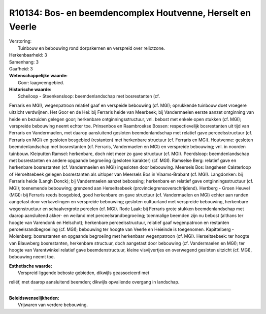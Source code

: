 R10134: Bos- en beemdencomplex Houtvenne, Herselt en Veerle
===========================================================

| Verstoring:
|  Tuinbouw en bebouwing rond dorpskernen en verspreid over relictzone.

| Herkenbaarheid: 3

| Samenhang: 3

| Gaafheid: 3

| **Wetenschappelijke waarde:**
|  Goor: laagveengebied.

| **Historische waarde:**
|  Scheiloop - Steenkensloop: beemdenlandschap met bosrestanten (cf.
Ferraris en MGI), wegenpatroon relatief gaaf en verspeide bebouwing (cf.
MGI); oprukkende tuinbouw doet vroegere uitzicht verdwijnen. Het Goor en
de Hei: bij Ferraris heide van Meerbeek; bij Vandermaelen eerste aanzet
ontginning van heide en bezuiden gelegen goor; herkenbare
ontginningsstructuur, vnl. bebost met enkele open stukken (cf. MGI);
verspreide bebouwing neemt echter toe. Prinsenbos en Raambroekse Bossen:
respectievelijk bosrestanten uit tijd van Ferraris en Vandermaelen, met
daarop aansluitend gesloten beemdenlandschap met relatief gave
perceelsstructuur (cf. Ferraris en MGI) en gesloten bosgebied
(restanten) met herkenbare structuur (cf. Ferraris en MGI). Houtvenne:
gesloten beemdenlandschap met bosrestanten (cf. Ferraris, Vandermaelen
en MGI) en verspreide bebouwing; vnl. in noorden tuinbouw. Kleiputten
Ramsel: herkenbare, doch niet meer zo gave structuur (cf. MGI).
Peerdsloop: beemdenlandschap met bosrestanten en andere opgaande
begroeiing (gesloten karakter) (cf. MGI). Ramselse Berg: relatief gave
en herkenbare bosrestanten (cf. Vandermaelen en MGI) ingesloten door
bebouwing. Meersels Bos: langsheen Calsterloop of Herseltsebeek gelegen
bosrestanten als uitloper van Meersels Bos in Vlaams-Brabant (cf. MGI).
Langdonken: bij Ferraris heide (Langh Donck); bij Vandermaelen aanzet
bebossing; herkenbare en relatief gave ontginningsstructuur (cf. MGI);
toenemende bebouwing; grenzend aan Herseltsebeek
(provinciegrensoverschrijdend). Hertberg - Groen Heuvel (MGI): bij
Ferraris reeds bosgebied, goed herkenbare en gave structuur (cf.
Vandermaelen en MGI) echter aan randen aangetast door verkavelingen en
verspreide bebouwing; gesloten cultuurland met verspreide bebouwing,
herkenbare wegenstructuur en schaalvergrote percelen (cf. MGI). Rode
Laak: bij Ferraris grote stukken beemdenlandschap met daarop aansluitend
akker- en weiland met perceelsrandbegroeiing; toenmalige beemden zijn nu
bebost (althans ter hoogte van Varendonk en Helschot); herkenbare
perceelsstructuur, relatief gaaf wegenpatroon en restanten
perceelsrandbegroeiing (cf. MGI); bebouwing ter hoogte van Veerle en
Heieinde is toegenomen. Kapittelberg - Molenberg: bosrestanten en
opgaande begroeiing met herkenbaar wegenpatroon (cf. MGI).
Herseltsebeek: ter hoogte van Blauwberg bosrestanten, herkenbare
structuur, doch aangetast door bebouwing (cf. Vandermaelen en MGI); ter
hoogte van Varentwinkel relatief gave beemdenstructuur, kleine
visvijvertjes en overwegend gesloten uitzicht (cf. MGI), bebouwing neemt
toe.

| **Esthetische waarde:**
|  Verspreid liggende beboste gebieden, dikwijls geassocieerd met
reliëf, met daarop aansluitend beemden; dikwijls opvallende overgang in
landschap.

--------------

| **Beleidswenselijkheden:**
|  Vrijwaren van verdere bebouwing.
